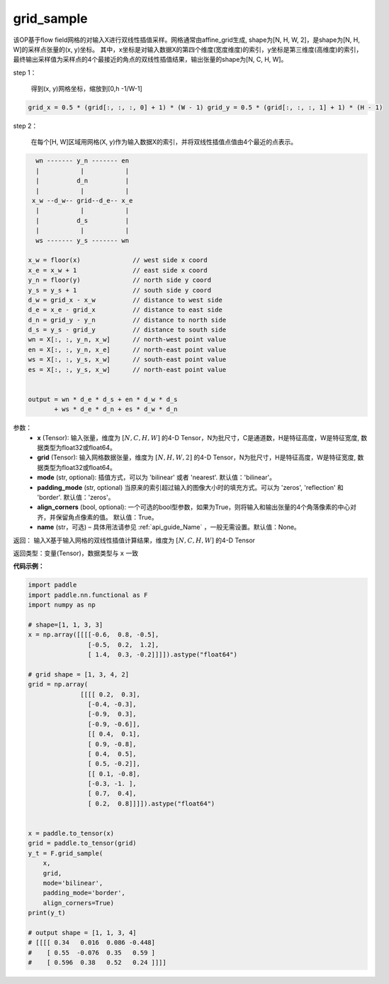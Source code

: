 .. _cn_api_nn_functional_grid_sample:

grid_sample
-------------------------------

.. py:function::  paddle.nn.functional.grid_sample(x, grid, mode='bilinear', padding_mode='zeros', align_corners=True, name=None):




该OP基于flow field网格的对输入X进行双线性插值采样。网格通常由affine_grid生成, shape为[N, H, W, 2]，是shape为[N, H, W]的采样点张量的(x, y)坐标。
其中，x坐标是对输入数据X的第四个维度(宽度维度)的索引，y坐标是第三维度(高维度)的索引，最终输出采样值为采样点的4个最接近的角点的双线性插值结果，输出张量的shape为[N, C, H, W]。

step 1：

  得到(x, y)网格坐标，缩放到[0,h -1/W-1]

.. code-block:: text

  grid_x = 0.5 * (grid[:, :, :, 0] + 1) * (W - 1) grid_y = 0.5 * (grid[:, :, :, 1] + 1) * (H - 1)

step 2：

  在每个[H, W]区域用网格(X, y)作为输入数据X的索引，并将双线性插值点值由4个最近的点表示。

.. code-block:: text

      wn ------- y_n ------- en
      |           |           |
      |          d_n          |
      |           |           |
     x_w --d_w-- grid--d_e-- x_e
      |           |           |
      |          d_s          |
      |           |           |
      ws ------- y_s ------- wn

    x_w = floor(x)              // west side x coord
    x_e = x_w + 1               // east side x coord
    y_n = floor(y)              // north side y coord
    y_s = y_s + 1               // south side y coord
    d_w = grid_x - x_w          // distance to west side
    d_e = x_e - grid_x          // distance to east side
    d_n = grid_y - y_n          // distance to north side
    d_s = y_s - grid_y          // distance to south side
    wn = X[:, :, y_n, x_w]      // north-west point value
    en = X[:, :, y_n, x_e]      // north-east point value
    ws = X[:, :, y_s, x_w]      // south-east point value
    es = X[:, :, y_s, x_w]      // north-east point value


    output = wn * d_e * d_s + en * d_w * d_s
           + ws * d_e * d_n + es * d_w * d_n

参数：
  - **x** (Tensor): 输入张量，维度为 :math:`[N, C, H, W]` 的4-D Tensor，N为批尺寸，C是通道数，H是特征高度，W是特征宽度, 数据类型为float32或float64。
  - **grid** (Tensor): 输入网格数据张量，维度为 :math:`[N, H, W, 2]` 的4-D Tensor，N为批尺寸，H是特征高度，W是特征宽度, 数据类型为float32或float64。
  - **mode** (str, optional): 插值方式，可以为 'bilinear' 或者 'nearest'. 默认值：'bilinear'。
  - **padding_mode** (str, optional) 当原来的索引超过输入的图像大小时的填充方式。可以为 'zeros', 'reflection' 和 'border'. 默认值：'zeros'。
  - **align_corners** (bool, optional): 一个可选的bool型参数，如果为True，则将输入和输出张量的4个角落像素的中心对齐，并保留角点像素的值。 默认值：True。
  - **name** (str，可选) – 具体用法请参见 :ref:`api_guide_Name` ，一般无需设置。默认值：None。

返回： 输入X基于输入网格的双线性插值计算结果，维度为 :math:`[N, C, H, W]` 的4-D Tensor

返回类型：变量(Tensor)，数据类型与 ``x`` 一致

**代码示例：**

.. code-block:: python

    import paddle
    import paddle.nn.functional as F
    import numpy as np
    
    # shape=[1, 1, 3, 3]
    x = np.array([[[[-0.6,  0.8, -0.5],
                    [-0.5,  0.2,  1.2],
                    [ 1.4,  0.3, -0.2]]]]).astype("float64")
    
    # grid shape = [1, 3, 4, 2]
    grid = np.array(
                  [[[[ 0.2,  0.3],
                    [-0.4, -0.3],
                    [-0.9,  0.3],
                    [-0.9, -0.6]],
                    [[ 0.4,  0.1],
                    [ 0.9, -0.8],
                    [ 0.4,  0.5],
                    [ 0.5, -0.2]],
                    [[ 0.1, -0.8],
                    [-0.3, -1. ],
                    [ 0.7,  0.4],
                    [ 0.2,  0.8]]]]).astype("float64")
    
    
    x = paddle.to_tensor(x)
    grid = paddle.to_tensor(grid)
    y_t = F.grid_sample(
        x,
        grid,
        mode='bilinear',
        padding_mode='border',
        align_corners=True)
    print(y_t)
    
    # output shape = [1, 1, 3, 4]
    # [[[[ 0.34   0.016  0.086 -0.448]
    #    [ 0.55  -0.076  0.35   0.59 ]
    #    [ 0.596  0.38   0.52   0.24 ]]]]
    
